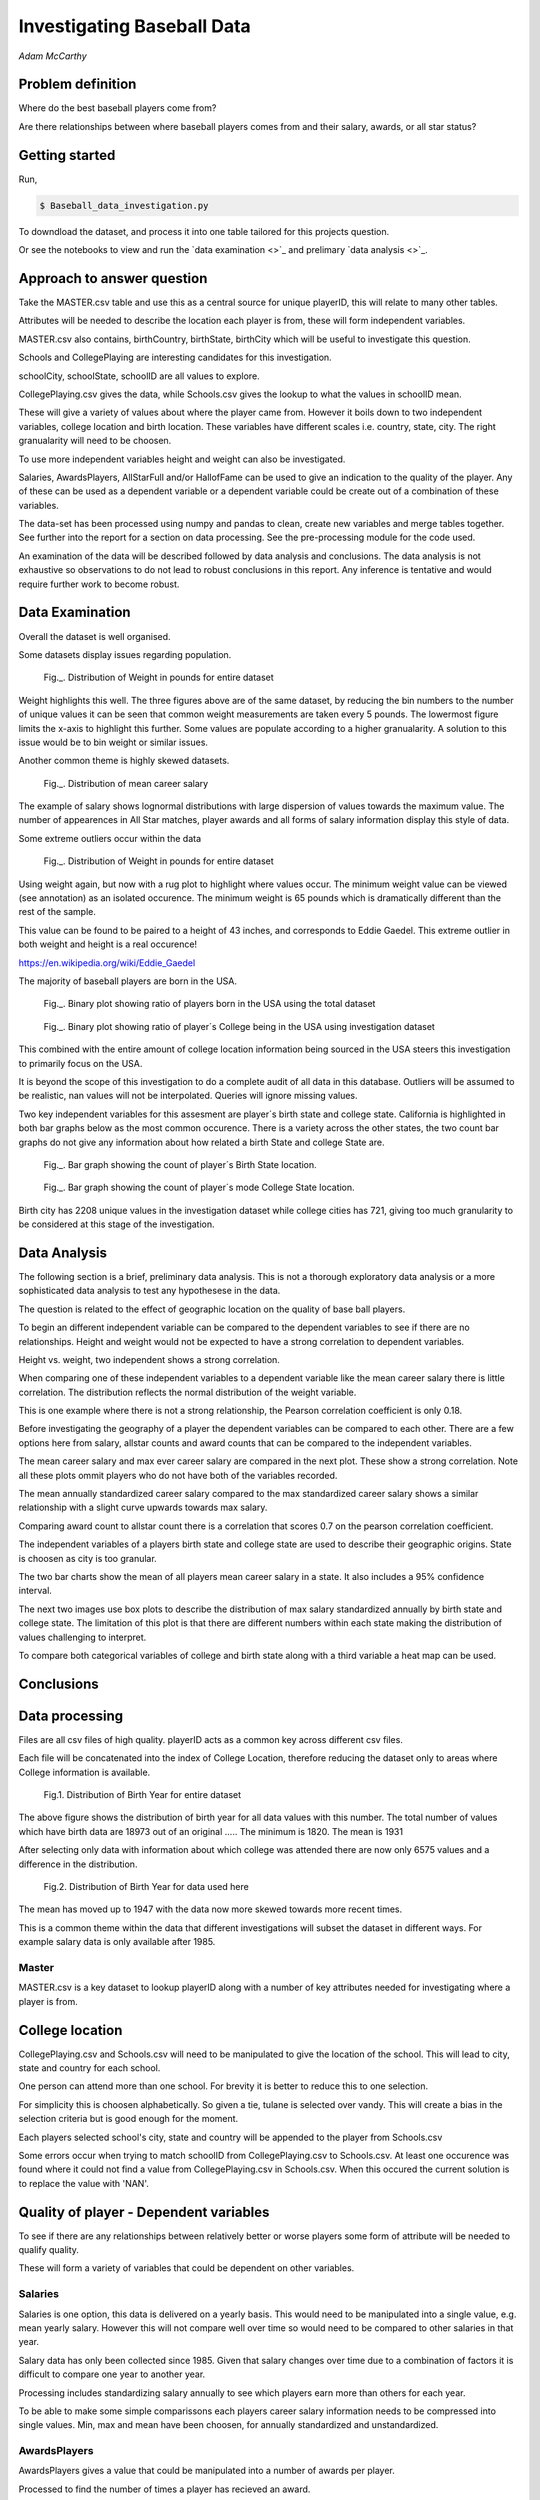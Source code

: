 ===========================
Investigating Baseball Data
===========================

*Adam McCarthy*

Problem definition
------------------

Where do the best baseball players come from?

Are there relationships between where baseball players comes from and their salary, awards, or all star status?

Getting started
---------------

Run,

.. code-block:: bash

    $ Baseball_data_investigation.py

To downdload the dataset, 
and process it into one table tailored for this projects question.

Or see the notebooks to view and run
the `data examination <>`_ and prelimary `data analysis <>`_.

Approach to answer question
---------------------------

Take the MASTER.csv table and use this as a central source for unique playerID, this will relate to many other tables.

Attributes will be needed to describe the location each player is from, these will form independent variables.

MASTER.csv also contains, birthCountry, birthState, birthCity which will be useful to investigate this question.

Schools and CollegePlaying are interesting candidates for this investigation.

schoolCity, schoolState, schoolID are all values to explore.

CollegePlaying.csv gives the data, while Schools.csv gives the lookup to what the values in schoolID mean.

These will give a variety of values about where the player came from. However it boils down to two
independent variables, college location and birth location. These variables have different scales
i.e. country, state, city. The right granualarity will need to be choosen.

To use more independent variables height and weight can also be investigated.

Salaries, AwardsPlayers, AllStarFull and/or HallofFame can be used to give an indication to the quality of the player.
Any of these can be used as a dependent variable or a dependent variable could be create out of a combination
of these variables.

The data-set has been processed using numpy and pandas to clean, create new variables and
merge tables together. See further into the report for a section on data processing.
See the pre-processing module for the code used.

An examination of the data will be described followed by data analysis and conclusions.
The data analysis is not exhaustive so observations to do not lead to robust conclusions in
this report. Any inference is tentative and would require further work to become robust.

Data Examination
----------------

Overall the dataset is well organised.

Some datasets display issues regarding population.

.. figure:: resources\images\Weight_all_data.png
   :scale: 100 %

   Fig._. Distribution of Weight in pounds for entire dataset

Weight highlights this well. The three figures above are of the same dataset,
by reducing the bin numbers to the number of unique values it can be seen that
common weight measurements are taken every 5 pounds. The lowermost figure
limits the x-axis to highlight this further. Some values are populate according to
a higher granualarity. A solution to this issue would be to bin weight or similar issues.

Another common theme is highly skewed datasets.

.. figure:: resources\images\mean_salary_transform.png
   :scale: 100 %

   Fig._. Distribution of mean career salary

The example of salary shows lognormal distributions with large dispersion
of values towards the maximum value. The number of appearences in All Star matches, player awards
and all forms of salary information display this style of data.

Some extreme outliers occur within the data

.. figure:: resources\images\Weight_2_all_data.png
   :scale: 100 %

   Fig._. Distribution of Weight in pounds for entire dataset

Using weight again, but now with a rug plot to highlight where values occur.
The minimum weight value can be viewed (see annotation) as an isolated occurence. The minimum weight
is 65 pounds which is dramatically different than the rest of the sample.


This value can be found to be paired to a height of 43 inches, and corresponds to
Eddie Gaedel. This extreme outlier in both weight and height is a real occurence!

https://en.wikipedia.org/wiki/Eddie_Gaedel

The majority of baseball players are born in the USA.

.. figure:: resources\images\USA_birth.png
   :scale: 100 %

   Fig._. Binary plot showing ratio of players born in the USA using the total dataset

.. figure:: resources\images\College_USA.png
   :scale: 100 %

   Fig._. Binary plot showing ratio of player´s College being in the USA using investigation dataset

This combined with the entire amount of college location information being sourced in the USA steers
this investigation to primarily focus on the USA.

It is beyond the scope of this investigation to do a complete
audit of all data in this database. Outliers will be assumed to be realistic,
nan values will not be interpolated. Queries will ignore missing values.

Two key independent variables for this assesment are player´s birth state and college state.
California is highlighted in both bar graphs below as the most common occurence. There is a
variety across the other states, the two count bar graphs do not give any information about
how related a birth State and college State are.

.. figure:: resources\images\Birth_state_count.png
   :scale: 100 %

   Fig._. Bar graph showing the count of player´s Birth State location.

.. figure:: resources\images\College_state_count.png
   :scale: 100 %

   Fig._. Bar graph showing the count of player´s mode College State location.

Birth city has 2208 unique values in the investigation dataset while college cities has 721, giving too much granularity to be
considered at this stage of the investigation.

Data Analysis
-------------

The following section is a brief, preliminary data analysis. This is not
a thorough exploratory data analysis or a more sophisticated data analysis
to test any hypothesese in the data.

The question is related to the effect of geographic location
on the quality of base ball players.

To begin an different independent variable can be compared to the
dependent variables to see if there are no relationships. Height
and weight would not be expected to have a strong correlation
to dependent variables.

Height vs. weight, two independent shows a strong correlation.

.. image:: resources\images\height_index.png
   :scale: 50 %

When comparing one of these independent variables
to a dependent variable like the mean career salary
there is little correlation. The distribution reflects
the normal distribution of the weight variable.

.. image:: resources\images\weight_salary.png
   :scale: 50 %

This is one example where there is not a strong relationship,
the Pearson correlation coefficient is only 0.18.

Before investigating the geography of a player the
dependent variables can be compared to each other.
There are a few options here from salary, allstar counts and
award counts that can be compared to the independent variables.

The mean career salary and max ever career salary
are compared in the next plot. These show a strong
correlation. Note all these plots ommit players
who do not have both of the variables recorded.

.. image:: resources\images\mean_max.png
   :scale: 50 %

The mean annually standardized career salary compared
to the max standardized career salary shows a similar
relationship with a slight curve upwards towards
max salary.

.. image:: resources\images\mean_max_std.png
   :scale: 50 %

Comparing award count to allstar
count there is a correlation that scores
0.7 on the pearson correlation coefficient.

.. image:: resources\images\award_allstar.png
   :scale: 50 %

The independent variables of a players birth
state and college state are used to describe
their geographic origins. State is choosen
as city is too granular.

The two bar charts show the mean of all players mean
career salary in a state. It also includes a 95%
confidence interval.

.. image:: resources\images\Bar_max_salary_birth.png
   :scale: 100 %

.. image:: resources\images\Bar_max_salary_college.png
   :scale: 100 %

The next two images use box plots to describe the
distribution of max salary standardized annually
by birth state and college state. The limitation
of this plot is that there are different
numbers within each state making the distribution
of values challenging to interpret.

.. image:: resources\images\box_birth.png
   :scale: 100 %

.. image:: resources\images\box_college.png
   :scale: 100 %

To compare both categorical variables of college and birth
state along with a third variable a heat map can be used.

.. image:: resources\images\heatmap.png
   :scale: 100 %

.. image:: resources\images\heatmap_max_salary.png
   :scale: 100 %

Conclusions
-----------



Data processing
---------------

Files are all csv files of high quality. playerID acts as a common key across different csv files.

Each file will be concatenated into the index of College Location, therefore reducing the dataset only to areas where
College information is available.

.. figure:: resources\images\Distribution_of_Birth_Year_All_data.png
   :scale: 100 %

   Fig.1. Distribution of Birth Year for entire dataset

The above figure shows the distribution of birth year for all data values with this number.
The total number of values which have birth data are 18973 out of an original .....
The minimum is 1820. The mean is 1931

After selecting only data with information about which college was attended there are now only
6575 values and a difference in the distribution.

.. figure:: resources\images\Distribution_of_birth_year_final_data.png
   :scale: 100 %

   Fig.2. Distribution of Birth Year for data used here

The mean has moved up to 1947 with the data now more skewed towards more recent times.

This is a common theme within the data that different investigations will subset the dataset in different
ways. For example salary data is only available after 1985.

Master
~~~~~~

MASTER.csv is a key dataset to lookup playerID along with a number of key attributes needed for investigating where a player is from.


College location
----------------

CollegePlaying.csv and Schools.csv will need to be manipulated to give the location of the school. This will lead to city, state and country for each school.

One person can attend more than one school. For brevity it is better to reduce this to one selection.

For simplicity this is choosen alphabetically. So given a tie, tulane is selected over vandy.
This will create a bias in the selection criteria but is good enough for the moment.

Each players selected school's city, state and country will be appended to the player from Schools.csv

Some errors occur when trying to match schoolID from CollegePlaying.csv to Schools.csv. At least one occurence
was found where it could not find a value from CollegePlaying.csv in Schools.csv. When this occured the current
solution is to replace the value with 'NAN'.

Quality of player - Dependent variables
---------------------------------------

To see if there are any relationships between relatively better or worse players some form of attribute will be needed to qualify quality.

These will form a variety of variables that could be dependent on other variables.

Salaries
~~~~~~~~

Salaries is one option, this data is delivered on a yearly basis. This would need to be manipulated into a single value, e.g. mean yearly salary. However this will not compare well over time so would need to be compared to other salaries in that year.

Salary data has only been collected since 1985. Given that salary changes over time due to a combination of factors it is difficult to
compare one year to another year.

Processing includes standardizing salary annually to see which players
earn more than others for each year.

To be able to make some simple comparissons each players career salary information needs to be compressed into single values.
Min, max and mean have been choosen, for annually standardized and unstandardized.


AwardsPlayers
~~~~~~~~~~~~~

AwardsPlayers gives a value that could be manipulated into a number of awards per player.

Processed to find the number of times a player has recieved an award.

Awards go back to 1877, however the occurence of awards varies over time as the number of awards
given out per year changes.


AllStarFull
~~~~~~~~~~~

AllStarFull could also give a number of times present in the All Star game classifier.

Processed to find the number of times a player has played in an all star game.

Data only begins at 1933. The highest number of occurences in all star games is 25 by aaronha01.


HallofFame
~~~~~~~~~~

HallofFame can also give a qualifier to compare to.

Processed to find all inducted members within the hall of fame.

Data only begins at 1933. There are 250 players in the hall of fame. 


Other
~~~~~

There are a number of limitations to these approaches related to how each of these have changed through time.

Performance statistics like Batting or Fielding could be used but will be left out for this analysis.

Resources used
~~~~~~~~~~~~~~

Pandas `API <https://pandas.pydata.org/pandas-docs/stable/api.html>`_

Seaborn `Tutorial <https://seaborn.pydata.org/tutorial/distributions.html>`_

How to change `x and y limits with seaborn <https://stackoverflow.com/questions/25212986/how-to-set-some-xlim-and-ylim-in-seaborn-lmplot-facetgrid>`_

matplotlib `api <https://matplotlib.org/api/index.html>`_

reStructeredText `style guide. <http://docs.python-guide.org/en/latest/notes/styleguide/>`_

StackOverFlow for number of times a value occurs in a column query - Link_

.. _Link: https://stackoverflow.com/questions/22391433/count-the-frequency-that-a-value-occurs-in-a-dataframe-column
 
StackOverflow how to transpose a dataset using groupby query - Link_

.. _Link: https://stackoverflow.com/questions/38369424/groupby-transpose-and-append-in-pandas

Code block for download_progress_hook() was taken from `Udacity Tensorflow Example notebook. <https://github.com/tensorflow/tensorflow/blob/master/tensorflow/examples/udacity/1_notmnist.ipynb>`_

`Color choice for charts <https://designschool.canva.com/blog/website-color-schemes/>`_
